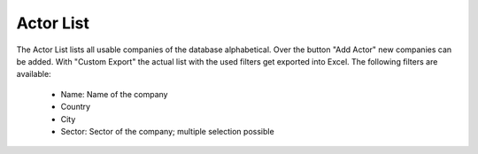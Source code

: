 Actor List
==========

The Actor List lists all usable companies of the database alphabetical. Over the button "Add Actor" new companies can be added. With "Custom Export" the actual list with the used filters get exported into
Excel. The following filters are available:

    *   Name: Name of the company
    *   Country
    *   City
    *   Sector: Sector of the company; multiple selection possible